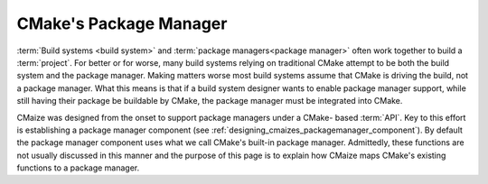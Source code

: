 .. _cmakes_package_manager:

#######################
CMake's Package Manager
#######################

:term:`Build systems <build system>` and
:term:`package managers<package manager>` often work together to build a
:term:`project`. For better or for worse, many build systems relying on
traditional CMake attempt to be both the build system and the package manager.
Making matters worse most build systems assume that CMake is driving the
build, not a package manager. What this means is that if a build system
designer wants to enable package manager support, while still having their
package be buildable by CMake, the package manager must be integrated into
CMake.

CMaize was designed from the onset to support package managers under a CMake-
based :term:`API`. Key to this effort is establishing a package manager
component (see :ref:`designing_cmaizes_packagemanager_component`).
By default the package manager component uses what we call CMake's built-in
package manager. Admittedly, these functions are not usually discussed in this
manner and the purpose of this page is to explain how CMaize maps CMake's
existing functions to a package manager.
